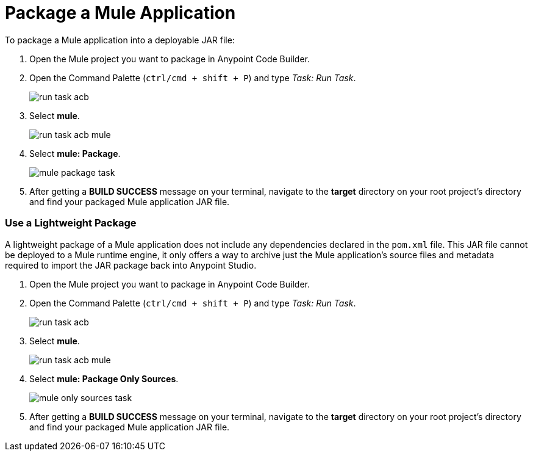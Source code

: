 = Package a Mule Application

To package a Mule application into a deployable JAR file:

. Open the Mule project you want to package in Anypoint Code Builder.
. Open the Command Palette (`ctrl/cmd + shift + P`) and type _Task: Run Task_.
+
image::run-task-acb.png[]
. Select *mule*.
+
image::run-task-acb-mule.png[]
. Select *mule: Package*.
+
image::mule-package-task.png[]
. After getting a *BUILD SUCCESS* message on your terminal, navigate to the *target* directory on your root project's directory and find your packaged Mule application JAR file.

=== Use a Lightweight Package

A lightweight package of a Mule application does not include any dependencies declared in the `pom.xml` file. This JAR file cannot be deployed to a Mule runtime engine, it only offers a way to archive just the Mule application’s source files and metadata required to import the JAR package back into Anypoint Studio.

. Open the Mule project you want to package in Anypoint Code Builder.
. Open the Command Palette (`ctrl/cmd + shift + P`) and type _Task: Run Task_.
+
image::run-task-acb.png[]
. Select *mule*.
+
image::run-task-acb-mule.png[]
. Select *mule: Package Only Sources*.
+
image::mule-only-sources-task.png[]
. After getting a *BUILD SUCCESS* message on your terminal, navigate to the *target* directory on your root project's directory and find your packaged Mule application JAR file.
